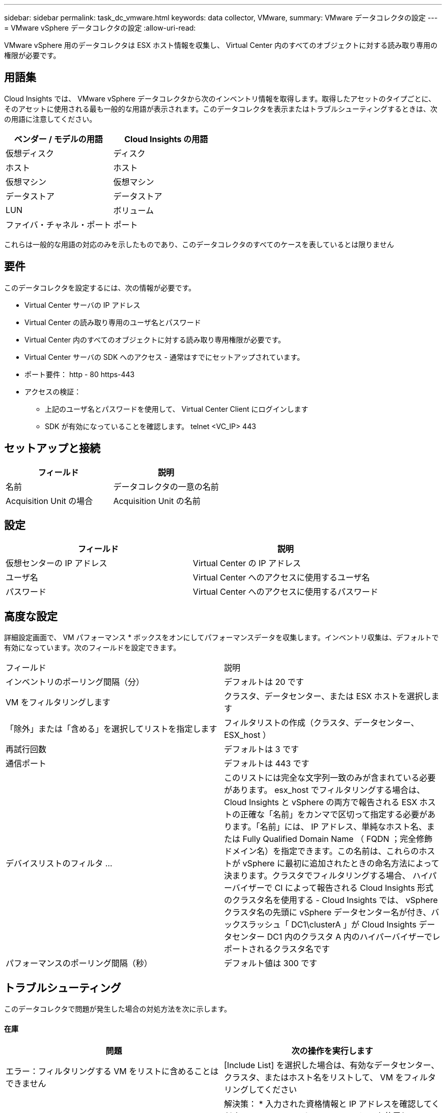 ---
sidebar: sidebar 
permalink: task_dc_vmware.html 
keywords: data collector, VMware, 
summary: VMware データコレクタの設定 
---
= VMware vSphere データコレクタの設定
:allow-uri-read: 


[role="lead"]
VMware vSphere 用のデータコレクタは ESX ホスト情報を収集し、 Virtual Center 内のすべてのオブジェクトに対する読み取り専用の権限が必要です。



== 用語集

Cloud Insights では、 VMware vSphere データコレクタから次のインベントリ情報を取得します。取得したアセットのタイプごとに、そのアセットに使用される最も一般的な用語が表示されます。このデータコレクタを表示またはトラブルシューティングするときは、次の用語に注意してください。

[cols="2*"]
|===
| ベンダー / モデルの用語 | Cloud Insights の用語 


| 仮想ディスク | ディスク 


| ホスト | ホスト 


| 仮想マシン | 仮想マシン 


| データストア | データストア 


| LUN | ボリューム 


| ファイバ・チャネル・ポート | ポート 
|===
これらは一般的な用語の対応のみを示したものであり、このデータコレクタのすべてのケースを表しているとは限りません



== 要件

このデータコレクタを設定するには、次の情報が必要です。

* Virtual Center サーバの IP アドレス
* Virtual Center の読み取り専用のユーザ名とパスワード
* Virtual Center 内のすべてのオブジェクトに対する読み取り専用権限が必要です。
* Virtual Center サーバの SDK へのアクセス - 通常はすでにセットアップされています。
* ポート要件： http - 80 https-443
* アクセスの検証：
+
** 上記のユーザ名とパスワードを使用して、 Virtual Center Client にログインします
** SDK が有効になっていることを確認します。 telnet <VC_IP> 443






== セットアップと接続

[cols="2*"]
|===
| フィールド | 説明 


| 名前 | データコレクタの一意の名前 


| Acquisition Unit の場合 | Acquisition Unit の名前 
|===


== 設定

[cols="2*"]
|===
| フィールド | 説明 


| 仮想センターの IP アドレス | Virtual Center の IP アドレス 


| ユーザ名 | Virtual Center へのアクセスに使用するユーザ名 


| パスワード | Virtual Center へのアクセスに使用するパスワード 
|===


== 高度な設定

詳細設定画面で、 VM パフォーマンス * ボックスをオンにしてパフォーマンスデータを収集します。インベントリ収集は、デフォルトで有効になっています。次のフィールドを設定できます。

[cols="2*"]
|===


| フィールド | 説明 


| インベントリのポーリング間隔（分） | デフォルトは 20 です 


| VM をフィルタリングします | クラスタ、データセンター、または ESX ホストを選択します 


| 「除外」または「含める」を選択してリストを指定します | フィルタリストの作成（クラスタ、データセンター、 ESX_host ） 


| 再試行回数 | デフォルトは 3 です 


| 通信ポート | デフォルトは 443 です 


| デバイスリストのフィルタ ... | このリストには完全な文字列一致のみが含まれている必要があります。 esx_host でフィルタリングする場合は、 Cloud Insights と vSphere の両方で報告される ESX ホストの正確な「名前」をカンマで区切って指定する必要があります。「名前」には、 IP アドレス、単純なホスト名、または Fully Qualified Domain Name （ FQDN ；完全修飾ドメイン名）を指定できます。この名前は、これらのホストが vSphere に最初に追加されたときの命名方法によって決まります。クラスタでフィルタリングする場合、 ハイパーバイザーで CI によって報告される Cloud Insights 形式のクラスタ名を使用する - Cloud Insights では、 vSphere クラスタ名の先頭に vSphere データセンター名が付き、バックスラッシュ「 DC1\clusterA 」が Cloud Insights データセンター DC1 内のクラスタ A 内のハイパーバイザーでレポートされるクラスタ名です 


| パフォーマンスのポーリング間隔（秒） | デフォルト値は 300 です 
|===


== トラブルシューティング

このデータコレクタで問題が発生した場合の対処方法を次に示します。



==== 在庫

[cols="2*"]
|===
| 問題 | 次の操作を実行します 


| エラー：フィルタリングする VM をリストに含めることはできません | [Include List] を選択した場合は、有効なデータセンター、クラスタ、またはホスト名をリストして、 VM をフィルタリングしてください 


| エラー： IP で VirtualCenter への接続をインスタンス化できませんでした | 解決策： * 入力された資格情報と IP アドレスを確認してください。* VMware Infrastructure Client を使用して、 Virtual Center との通信を試みます。* Managed Object Browser （ MOB など）を使用して Virtual Center と通信してみます。 


| エラー： IP の VirtualCenter には、 JVM で必要な非準拠の証明書があります | 可能な解決策： * 推奨：強力な（など）を使用して、 Virtual Center の証明書を再生成します 1024 ビット） RSA キー。* 推奨されません。 JVM java.security 設定を変更して、 JDK.certPath.disableAlgorithms 制約を利用し、 512 ビット RSA キーを許可します。「 JDK 7 update 40 release notes 」を参照してください "http://www.oracle.com/technetwork/java/javase/7u40-relnotes-2004172.html"[] 
|===
追加情報はから入手できます link:concept_requesting_support.html["サポート"] ページまたはを参照してください link:https://docs.netapp.com/us-en/cloudinsights/CloudInsightsDataCollectorSupportMatrix.pdf["Data Collector サポートマトリックス"]。
